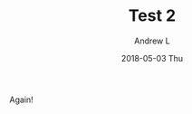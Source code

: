 #+TITLE:       Test 2
#+AUTHOR:      Andrew L
#+EMAIL:       adlawren@onyx
#+DATE:        2018-05-03 Thu
#+URI:         /blog/%y/%m/%d/test-2
#+KEYWORDS:    test
#+TAGS:        test
#+LANGUAGE:    en
#+OPTIONS:     H:3 num:nil toc:nil \n:nil ::t |:t ^:nil -:nil f:t *:t <:t
#+DESCRIPTION: Test 2

Again!
